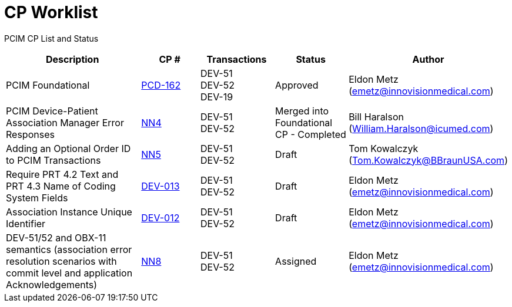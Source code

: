 [.text-center]
# CP Worklist

[.text-center]
PCIM CP List and Status

[cols="2,1,1,1,1"]
|===
|Description|CP #|Transactions|Status|Author

|PCIM Foundational
|xref:cp-pcd-162.adoc[PCD-162]
|DEV-51 +
DEV-52 +
DEV-19
|Approved
|Eldon Metz (emetz@innovisionmedical.com)

|PCIM Device-Patient Association Manager Error Responses
|xref:cp_nn4.adoc[NN4]
|DEV-51 +
DEV-52
|Merged into Foundational CP - Completed
|Bill Haralson (William.Haralson@icumed.com)

|Adding an Optional Order ID to PCIM Transactions
|xref:cp_nn5.adoc[NN5]
|DEV-51 +
DEV-52
|Draft
|Tom Kowalczyk (Tom.Kowalczyk@BBraunUSA.com)

|Require PRT 4.2 Text and PRT 4.3 Name of Coding System Fields
|xref:cp-dev-012.adoc[DEV-013]
|DEV-51 +
DEV-52
|Draft
|Eldon Metz (emetz@innovisionmedical.com)

|Association Instance Unique Identifier
|xref:cp-dev-013.adoc[DEV-012]
|DEV-51 +
DEV-52
|Draft
|Eldon Metz (emetz@innovisionmedical.com)

|DEV-51/52 and OBX-11 semantics (association error resolution scenarios with commit level and application Acknowledgements) 
|xref:cp_nn8.adoc[NN8]
|DEV-51 +
DEV-52
|Assigned
|Eldon Metz (emetz@innovisionmedical.com)

|===
